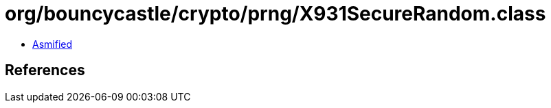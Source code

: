 = org/bouncycastle/crypto/prng/X931SecureRandom.class

 - link:X931SecureRandom-asmified.java[Asmified]

== References

